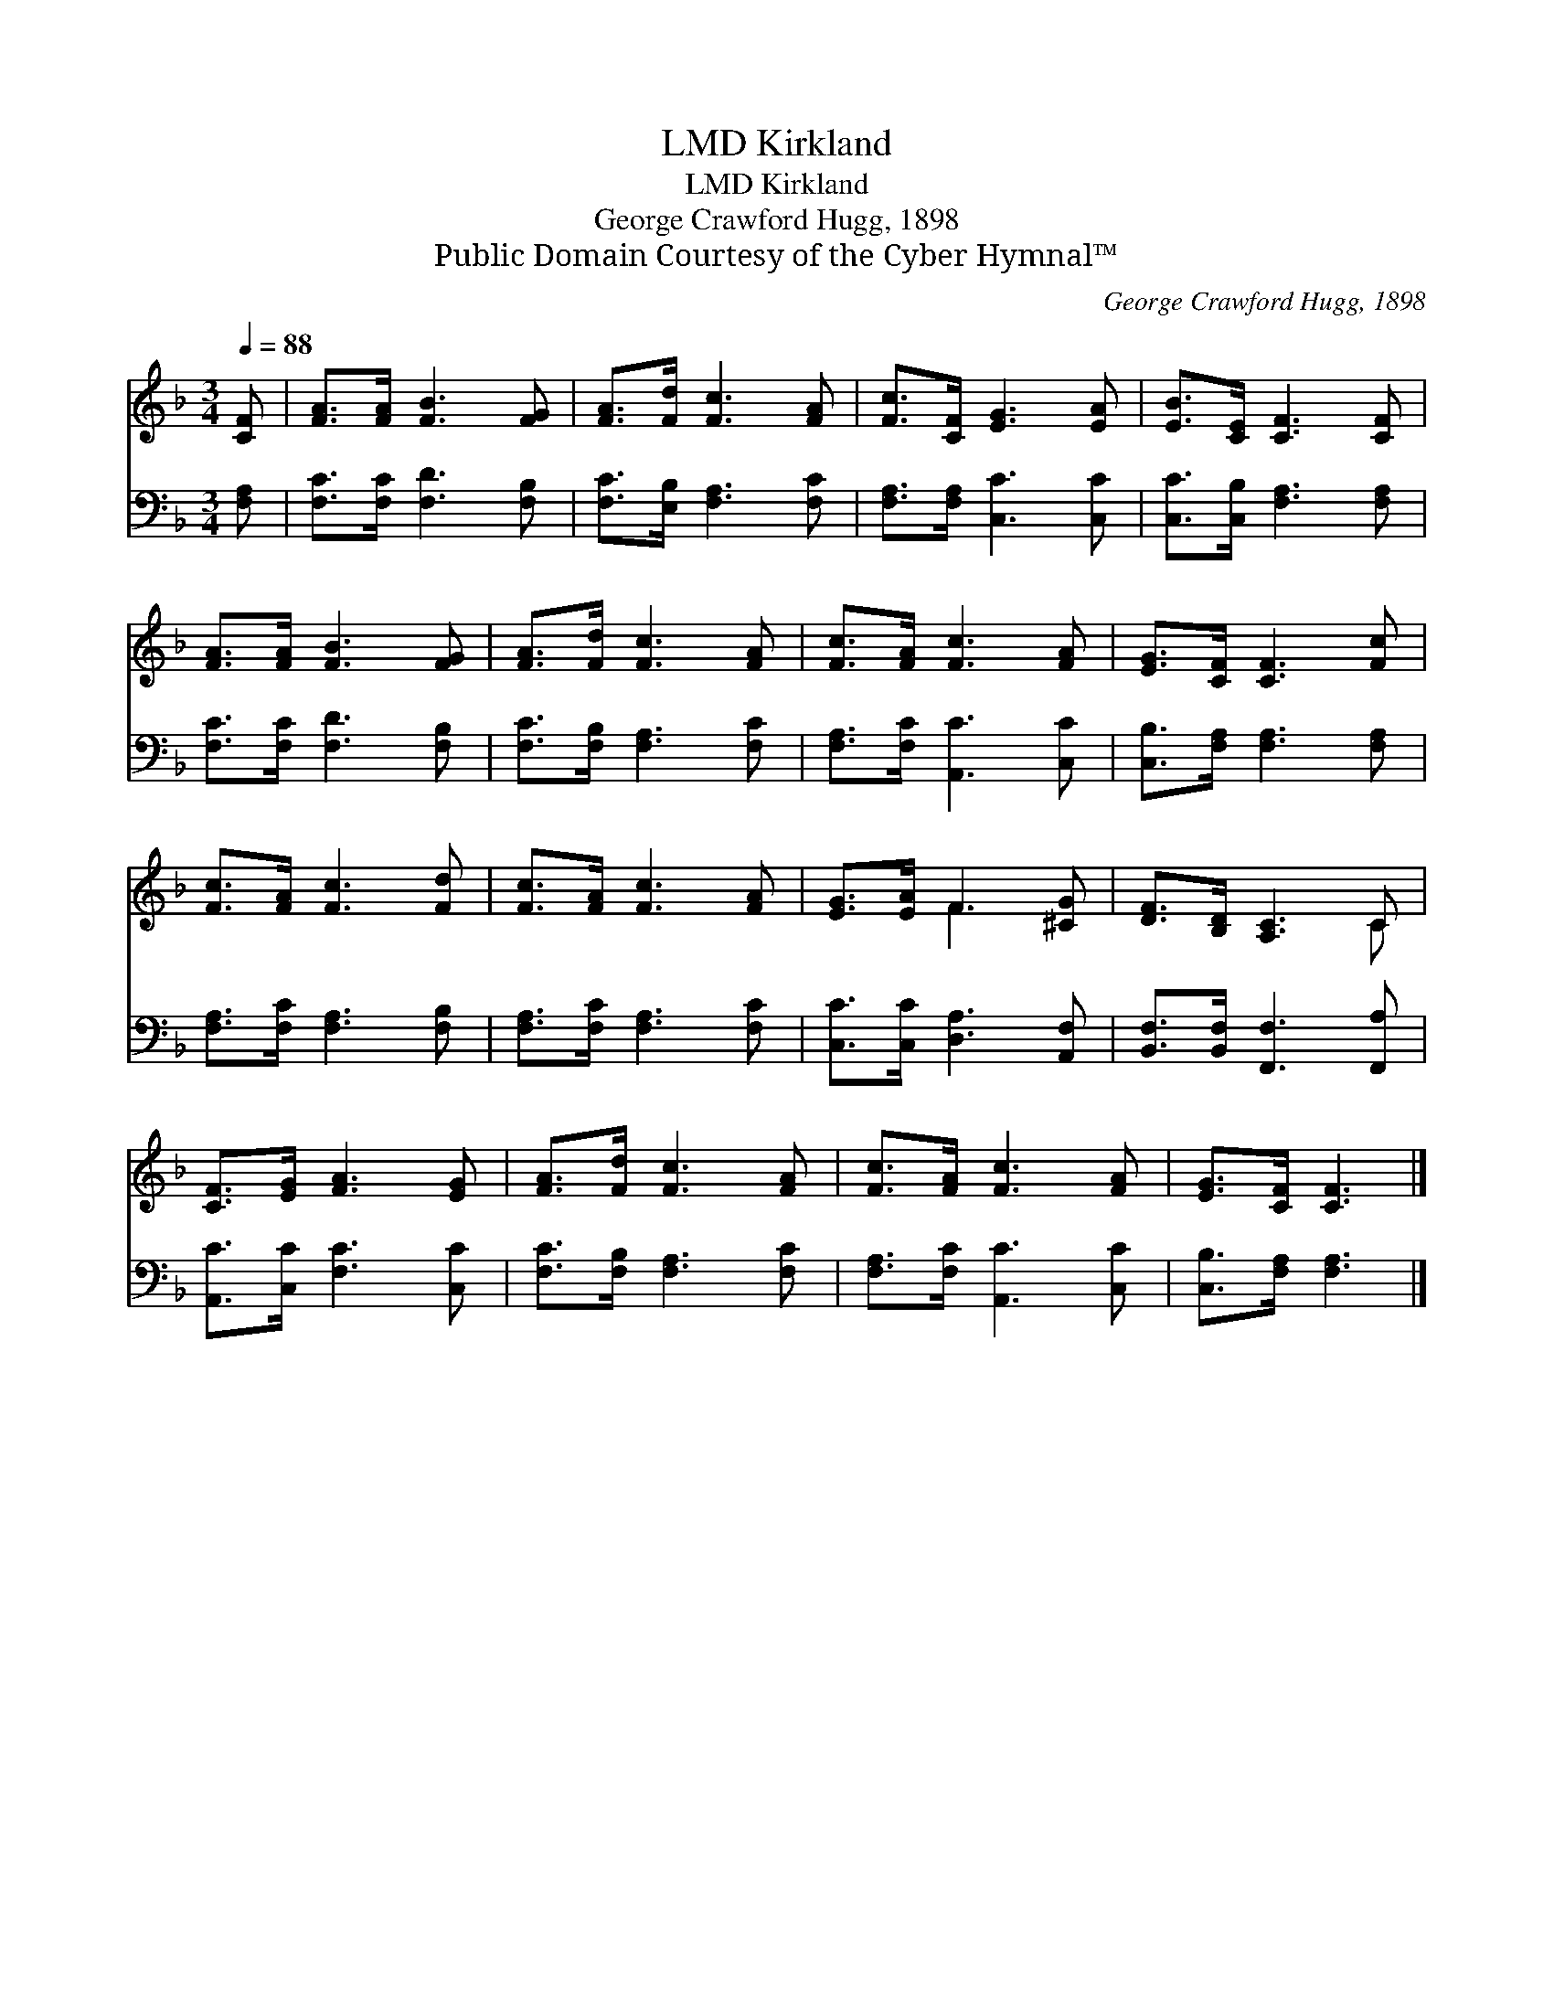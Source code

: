 X:1
T:Kirkland, LMD
T:Kirkland, LMD
T:George Crawford Hugg, 1898
T:Public Domain Courtesy of the Cyber Hymnal™
C:George Crawford Hugg, 1898
Z:Public Domain
Z:Courtesy of the Cyber Hymnal™
%%score ( 1 2 ) 3
L:1/8
Q:1/4=88
M:3/4
K:F
V:1 treble 
V:2 treble 
V:3 bass 
V:1
 [CF] | [FA]>[FA] [FB]3 [FG] | [FA]>[Fd] [Fc]3 [FA] | [Fc]>[CF] [EG]3 [EA] | [EB]>[CE] [CF]3 [CF] | %5
 [FA]>[FA] [FB]3 [FG] | [FA]>[Fd] [Fc]3 [FA] | [Fc]>[FA] [Fc]3 [FA] | [EG]>[CF] [CF]3 [Fc] | %9
 [Fc]>[FA] [Fc]3 [Fd] | [Fc]>[FA] [Fc]3 [FA] | [EG]>[EA] F3 [^CG] | [DF]>[B,D] [A,C]3 C | %13
 [CF]>[EG] [FA]3 [EG] | [FA]>[Fd] [Fc]3 [FA] | [Fc]>[FA] [Fc]3 [FA] | [EG]>[CF] [CF]3 |] %17
V:2
 x | x6 | x6 | x6 | x6 | x6 | x6 | x6 | x6 | x6 | x6 | x2 F3 x | x5 C | x6 | x6 | x6 | x5 |] %17
V:3
 [F,A,] | [F,C]>[F,C] [F,D]3 [F,B,] | [F,C]>[E,B,] [F,A,]3 [F,C] | [F,A,]>[F,A,] [C,C]3 [C,C] | %4
 [C,C]>[C,B,] [F,A,]3 [F,A,] | [F,C]>[F,C] [F,D]3 [F,B,] | [F,C]>[F,B,] [F,A,]3 [F,C] | %7
 [F,A,]>[F,C] [A,,C]3 [C,C] | [C,B,]>[F,A,] [F,A,]3 [F,A,] | [F,A,]>[F,C] [F,A,]3 [F,B,] | %10
 [F,A,]>[F,C] [F,A,]3 [F,C] | [C,C]>[C,C] [D,A,]3 [A,,F,] | [B,,F,]>[B,,F,] [F,,F,]3 [F,,A,] | %13
 [A,,C]>[C,C] [F,C]3 [C,C] | [F,C]>[F,B,] [F,A,]3 [F,C] | [F,A,]>[F,C] [A,,C]3 [C,C] | %16
 [C,B,]>[F,A,] [F,A,]3 |] %17

